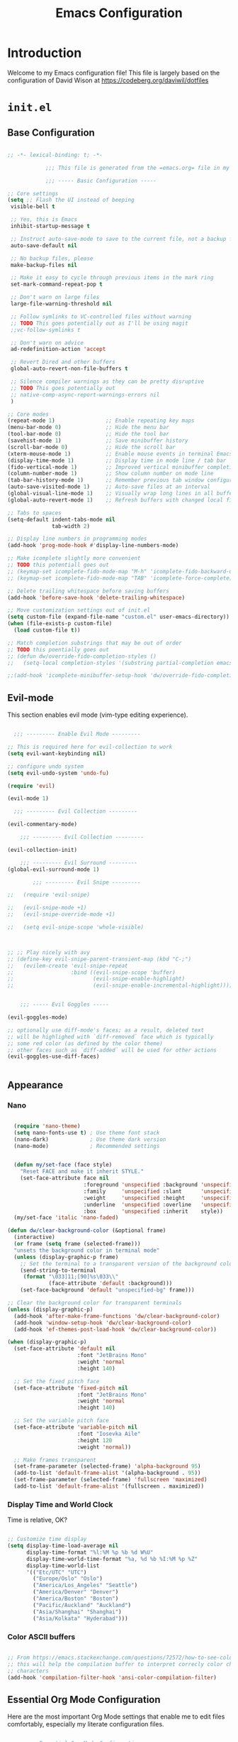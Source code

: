 #+property: header-args :mkdirp yes
#+title: Emacs Configuration

* Introduction

Welcome to my Emacs configuration file! This file is largely based on the configuration of David Wison at [[https://codeberg.org/daviwil/dotfiles]]

* =init.el=

** Base Configuration

#+begin_src emacs-lisp :tangle files/.config/emacs/init.el

  ;; -*- lexical-binding: t; -*-

              ;;; This file is generated from the =emacs.org= file in my dotfiles repository!

              ;;; ----- Basic Configuration -----

  ;; Core settings
  (setq ;; Flash the UI instead of beeping
   visible-bell t

   ;; Yes, this is Emacs
   inhibit-startup-message t

   ;; Instruct auto-save-mode to save to the current file, not a backup file
   auto-save-default nil

   ;; No backup files, please
   make-backup-files nil

   ;; Make it easy to cycle through previous items in the mark ring
   set-mark-command-repeat-pop t

   ;; Don't warn on large files
   large-file-warning-threshold nil

   ;; Follow symlinks to VC-controlled files without warning
   ;; TODO This goes potentially out as I'll be using magit
   ;;vc-follow-symlinks t

   ;; Don't warn on advice
   ad-redefinition-action 'accept

   ;; Revert Dired and other buffers
   global-auto-revert-non-file-buffers t

   ;; Silence compiler warnings as they can be pretty disruptive
   ;; TODO This goes potentially out
   ;; native-comp-async-report-warnings-errors nil
   )

  ;; Core modes
  (repeat-mode 1)                ;; Enable repeating key maps
  (menu-bar-mode 0)              ;; Hide the menu bar
  (tool-bar-mode 0)              ;; Hide the tool bar
  (savehist-mode 1)              ;; Save minibuffer history
  (scroll-bar-mode 0)            ;; Hide the scroll bar
  (xterm-mouse-mode 1)           ;; Enable mouse events in terminal Emacs
  (display-time-mode 1)          ;; Display time in mode line / tab bar
  (fido-vertical-mode 1)         ;; Improved vertical minibuffer completions
  (column-number-mode 1)         ;; Show column number on mode line
  (tab-bar-history-mode 1)       ;; Remember previous tab window configurations
  (auto-save-visited-mode 1)     ;; Auto-save files at an interval
  (global-visual-line-mode 1)    ;; Visually wrap long lines in all buffers
  (global-auto-revert-mode 1)    ;; Refresh buffers with changed local files

  ;; Tabs to spaces
  (setq-default indent-tabs-mode nil
                tab-width 2)

  ;; Display line numbers in programming modes
  (add-hook 'prog-mode-hook #'display-line-numbers-mode)

  ;; Make icomplete slightly more convenient
  ;; TODO this potentiall goes out
  ;; (keymap-set icomplete-fido-mode-map "M-h" 'icomplete-fido-backward-updir)
  ;; (keymap-set icomplete-fido-mode-map "TAB" 'icomplete-force-complete)

  ;; Delete trailing whitespace before saving buffers
  (add-hook 'before-save-hook 'delete-trailing-whitespace)

  ;; Move customization settings out of init.el
  (setq custom-file (expand-file-name "custom.el" user-emacs-directory))
  (when (file-exists-p custom-file)
    (load custom-file t))

  ;; Match completion substrings that may be out of order
  ;; TODO this poentially goes out
  ;; (defun dw/override-fido-completion-styles ()
  ;;   (setq-local completion-styles '(substring partial-completion emacs22)))

  ;;(add-hook 'icomplete-minibuffer-setup-hook 'dw/override-fido-completion-styles)

#+end_src

** Evil-mode

This section enables evil mode (vim-type editing experience).

#+begin_src emacs-lisp :tangle files/.config/emacs/init.el

    ;;; --------- Enable Evil Mode ---------

  ;; This is required here for evil-collection to work
  (setq evil-want-keybinding nil)

  ;; configure undo system
  (setq evil-undo-system 'undo-fu)

  (require 'evil)

  (evil-mode 1)

    ;;; --------- Evil Collection ---------

  (evil-commentary-mode)

      ;;; --------- Evil Collection ---------

  (evil-collection-init)

      ;;; --------- Evil Surround ---------
  (global-evil-surround-mode 1)

          ;;; --------- Evil Snipe ---------

  ;;   (require 'evil-snipe)

  ;;   (evil-snipe-mode +1)
  ;;   (evil-snipe-override-mode +1)

  ;;   (setq evil-snipe-scope 'whole-visible)



  ;; ;; Play nicely with avy
  ;; (define-key evil-snipe-parent-transient-map (kbd "C-;")
  ;;   (evilem-create 'evil-snipe-repeat
  ;;                  :bind ((evil-snipe-scope 'buffer)
  ;;                         (evil-snipe-enable-highlight)
  ;;                         (evil-snipe-enable-incremental-highlight))))


      ;;; ----- Evil Goggles -----

  (evil-goggles-mode)

  ;; optionally use diff-mode's faces; as a result, deleted text
  ;; will be highlighed with `diff-removed` face which is typically
  ;; some red color (as defined by the color theme)
  ;; other faces such as `diff-added` will be used for other actions
  (evil-goggles-use-diff-faces)


#+end_src

** Appearance

*** COMMENT Modus vivendi
#+begin_src emacs-lisp :tangle files/.config/emacs/init.el

  ;;; ----- Appearance -----

  (defun dw/set-terminal-title (title)
    (send-string-to-terminal (format "\e]0;%s\a" title)))

  (defun dw/clear-background-color (&optional frame)
    (interactive)
    (or frame (setq frame (selected-frame)))
    "unsets the background color in terminal mode"
    (unless (display-graphic-p frame)
      ;; Set the terminal to a transparent version of the background color
      (send-string-to-terminal
       (format "\033]11;[90]%s\033\\"
               (face-attribute 'default :background)))
      (set-face-background 'default "unspecified-bg" frame)))

  ;; Clear the background color for transparent terminals
  (unless (display-graphic-p)
    (add-hook 'after-make-frame-functions 'dw/clear-background-color)
    (add-hook 'window-setup-hook 'dw/clear-background-color)
    (add-hook 'ef-themes-post-load-hook 'dw/clear-background-color))

  (when (display-graphic-p)
    (set-face-attribute 'default nil
                        :font "JetBrains Mono"
                        :weight 'normal
                        :height 140)

    ;; Set the fixed pitch face
    (set-face-attribute 'fixed-pitch nil
                        :font "JetBrains Mono"
                        :weight 'normal
                        :height 140)

    ;; Set the variable pitch face
    (set-face-attribute 'variable-pitch nil
                        :font "Iosevka Aile"
                        :height 120
                        :weight 'normal)

    ;; Make frames transparent
    (set-frame-parameter (selected-frame) 'alpha-background 95)
    (add-to-list 'default-frame-alist '(alpha-background . 95))
    (set-frame-parameter (selected-frame) 'fullscreen 'maximized)
    (add-to-list 'default-frame-alist '(fullscreen . maximized)))

  (use-package modus-themes
    :ensure nil
    :demand t
    :custom
    (modus-themes-italic-constructs t)
    (modus-themes-bold-constructs t)
    (modus-themes-common-palette-overrides
     `((bg-main "#292D3E")
       (bg-active bg-main)
       (fg-main "#EEFFFF")
       (fg-active fg-main)
       (fringe unspecified)
       (border-mode-line-active unspecified)
       (border-mode-line-inactive unspecified)
       (fg-mode-line-active "#A6Accd")
       (bg-mode-line-active "#232635")
       (fg-mode-line-inactive "#676E95")
       (bg-mode-line-inactive "#282c3d")
       (bg-tab-bar      "#242837")
       (bg-tab-current  bg-main)
       (bg-tab-other    bg-active)
       (fg-prompt "#c792ea")
       (bg-prompt unspecified)
       (bg-hover-secondary "#676E95")
       (bg-completion "#2f447f")
       (fg-completion white)
       (bg-region "#3C435E")
       (fg-region white)

       (fg-heading-0 "#82aaff")
       (fg-heading-1 "#82aaff")
       (fg-heading-2 "#c792ea")
       (fg-heading-3 "#bb80b3")
       (fg-heading-4 "#a1bfff")

       (fg-prose-verbatim "#c3e88d")
       (bg-prose-block-contents "#232635")
       (fg-prose-block-delimiter "#676E95")
       (bg-prose-block-delimiter bg-prose-block-contents)

       (accent-1 "#79a8ff")

       (keyword "#89DDFF")
       (builtin "#82aaff")
       (comment "#676E95")
       (string "#c3e88d")
       (fnname "#82aaff")
       (type "#c792ea")
       (variable "#ffcb6b")
       (docstring "#8d92af")
       (constant "#f78c6c")))
    :init
    (load-theme 'modus-vivendi-tinted t)
    (add-hook 'modus-themes-after-load-theme-hook #'dw/clear-background-color))

  ;; Make vertical window separators look nicer in terminal Emacs
  (set-display-table-slot standard-display-table 'vertical-border (make-glyph-code ?│))

  ;; Clean up the mode line
  (setq-default mode-line-format
                '("%e" "  "
                  (:propertize
                   ("" mode-line-mule-info mode-line-client mode-line-modified mode-line-remote))
                  mode-line-frame-identification
                  mode-line-buffer-identification
                  "   "
                  mode-line-position
                  mode-line-format-right-align
                  "  "
                  (project-mode-line project-mode-line-format)
                  " "
                  (vc-mode vc-mode)
                  "  "
                  mode-line-modes
                  mode-line-misc-info
                  "  ")
                project-mode-line t
                mode-line-buffer-identification '(" %b")
                mode-line-position-column-line-format '(" %l:%c"))

#+end_src

*** Nano

#+begin_src emacs-lisp :tangle files/.config/emacs/init.el

    (require 'nano-theme)
    (setq nano-fonts-use t) ; Use theme font stack
    (nano-dark)             ; Use theme dark version
    (nano-mode)             ; Recommended settings


    (defun my/set-face (face style)
      "Reset FACE and make it inherit STYLE."
      (set-face-attribute face nil
                          :foreground 'unspecified :background 'unspecified
                          :family     'unspecified :slant      'unspecified
                          :weight     'unspecified :height     'unspecified
                          :underline  'unspecified :overline   'unspecified
                          :box        'unspecified :inherit    style))
    (my/set-face 'italic 'nano-faded)

  (defun dw/clear-background-color (&optional frame)
    (interactive)
    (or frame (setq frame (selected-frame)))
    "unsets the background color in terminal mode"
    (unless (display-graphic-p frame)
      ;; Set the terminal to a transparent version of the background color
      (send-string-to-terminal
       (format "\033]11;[90]%s\033\\"
               (face-attribute 'default :background)))
      (set-face-background 'default "unspecified-bg" frame)))

  ;; Clear the background color for transparent terminals
  (unless (display-graphic-p)
    (add-hook 'after-make-frame-functions 'dw/clear-background-color)
    (add-hook 'window-setup-hook 'dw/clear-background-color)
    (add-hook 'ef-themes-post-load-hook 'dw/clear-background-color))

  (when (display-graphic-p)
    (set-face-attribute 'default nil
                        :font "JetBrains Mono"
                        :weight 'normal
                        :height 140)

    ;; Set the fixed pitch face
    (set-face-attribute 'fixed-pitch nil
                        :font "JetBrains Mono"
                        :weight 'normal
                        :height 140)

    ;; Set the variable pitch face
    (set-face-attribute 'variable-pitch nil
                        :font "Iosevka Aile"
                        :height 120
                        :weight 'normal))

    ;; Make frames transparent
    (set-frame-parameter (selected-frame) 'alpha-background 95)
    (add-to-list 'default-frame-alist '(alpha-background . 95))
    (set-frame-parameter (selected-frame) 'fullscreen 'maximized)
    (add-to-list 'default-frame-alist '(fullscreen . maximized))

#+end_src
*** COMMENT Tab Bar Appearance

Tweak the tab bar to remove some unnecessary elements and shift the =global-mode-string= there.

#+begin_src emacs-lisp :tangle files/.config/emacs/init.el

  ;; Move global mode string to the tab-bar and hide tab close buttons
  (setq tab-bar-close-button-show nil
        tab-bar-separator " "
        tab-bar-format '(tab-bar-format-menu-bar
                         tab-bar-format-tabs-groups
                         tab-bar-separator
                         tab-bar-format-align-right
                         tab-bar-format-global))

  ;; Turn on the tab-bar
  (tab-bar-mode 1)

#+end_src

*** Display Time and World Clock

Time is relative, OK?

#+begin_src emacs-lisp :tangle files/.config/emacs/init.el

  ;; Customize time display
  (setq display-time-load-average nil
        display-time-format "%l:%M %p %b %d W%U"
        display-time-world-time-format "%a, %d %b %I:%M %p %Z"
        display-time-world-list
        '(("Etc/UTC" "UTC")
          ("Europe/Oslo" "Oslo")
          ("America/Los_Angeles" "Seattle")
          ("America/Denver" "Denver")
          ("America/Boston" "Boston")
          ("Pacific/Auckland" "Auckland")
          ("Asia/Shanghai" "Shanghai")
          ("Asia/Kolkata" "Hyderabad")))

#+end_src

*** Color ASCII buffers
#+begin_src emacs-lisp :tangle files/.config/emacs/init.el

  ;; From https://emacs.stackexchange.com/questions/72572/how-to-see-color-output-when-compiling
  ;; this will help the compilation buffer to interpret correcly color characters as color, instead of
  ;; characters
  (add-hook 'compilation-filter-hook 'ansi-color-compilation-filter)

#+end_src
** Essential Org Mode Configuration

Here are the most important Org Mode settings that enable me to edit files comfortably, especially my literate configuration files.

#+begin_src emacs-lisp :tangle files/.config/emacs/init.el

  ;;; ----- Essential Org Mode Configuration -----

  (require 'org-superstar)
  (add-hook 'org-mode-hook (lambda () (org-superstar-mode 1)))

  ;;; ----- Essential Org Mode Configuration -----

  (setq org-ellipsis " ▾"
        org-startup-folded 'content
        org-cycle-separator-lines 2
        org-fontify-quote-and-verse-blocks t)

  ;; Indent org-mode buffers for readability
  (add-hook 'org-mode-hook #'org-indent-mode)

  ;; Set up Org Babel languages
  (org-babel-do-load-languages
   'org-babel-load-languages
   '((emacs-lisp . t)
     (shell . t)))

  ;; Use org-tempo
  (use-package org-tempo
    :ensure nil
    :demand t
    :config
    (dolist (item '(("sh" . "src sh")
                    ("el" . "src emacs-lisp")
                    ("li" . "src lisp")
                    ("sc" . "src scheme")
                    ("ts" . "src typescript")
                    ("py" . "src python")
                    ("yaml" . "src yaml")
                    ("json" . "src json")
                    ("einit" . "src emacs-lisp :tangle emacs/init.el")
                    ("emodule" . "src emacs-lisp :tangle emacs/modules/dw-MODULE.el")))
      (add-to-list 'org-structure-template-alist item)))

  ;; Follow zotero links
  ;; https://plexwave.org/blog/org-zotero-links
  ;; Pay attention to the requirements in terms of zotero, plugins, action scripts and manual modification to the action script
  (defun my-org-zotero-open (path _)
    (call-process "open" nil nil nil (concat "zotero:" path)))

  (org-link-set-parameters "zotero" :follow #'my-org-zotero-open)

#+end_src

** Projectile

#+begin_src emacs-lisp :tangle files/.config/emacs/init.el

  ;;; ------------ Projectile setup --------------

  ;; https://github.com/bbatsov/projectile/issues/1649
  ;; This will allow remembering of remote projects
  (require 'tramp)

  (projectile-mode +1)

  (define-key projectile-mode-map (kbd "C-c p") 'projectile-command-map)

#+end_src

** Programming languages

*** Guile scheme (and lisp in general)

#+begin_src emacs-lisp :tangle files/.config/emacs/init.el

      ;;; ----- Guile Geiser setup -----

  (require 'geiser-guile)

  (with-eval-after-load 'geiser-guile
    (add-to-list 'geiser-guile-load-path "~/src/guix/guix"))

      ;;; ----- Paredit -----

  (require 'paredit)

  ;; Make evil play nicely with paredit
  (add-hook 'emacs-lisp-mode-hook 'evil-paredit-mode)

#+end_src

*** CMake-mode

#+begin_src emacs-lisp :tangle files/.config/emacs/init.el

  ;;; ---------------- Configure cmake mode --------------------

  (add-to-list 'auto-mode-alist '("CMakeLists\\.txt\\'" . cmake-mode))
  (add-to-list 'auto-mode-alist '("\\.cmake\\'" . cmake-mode))

#+end_src

** Keybindings

#+begin_src emacs-lisp :tangle files/.config/emacs/init.el

                  ;;; ---------------- General Definitions -----------------

  (setq general-override-states '(insert
                                  emacs
                                  hybrid
                                  normal
                                  visual
                                  motion
                                  operator
                                  replace))

  (require 'general)

  (defconst my-leader "SPC")

  (general-create-definer my-leader-def
    :prefix my-leader)

  (general-override-mode)

  (general-define-key
   "C-=" 'text-scale-increase
   "C--" 'text-scale-decrease
   "<C-wheel-down>" 'text-scale-decrease
   "<C-wheel-up>" 'text-scale-increase)

  (my-leader-def
    :states '(motion normal visual)
    :keymaps 'override ;; https://github.com/noctuid/general.el/issues/99#issuecomment-360914335

    ;; map universal argument to SPC-u
    "u" '(universal-argument :which-key "Universal argument")
    ";" '(eval-region :which-key "eval-region")
    "SPC" '(projectile-find-file :which-key "Projectile find file")
    "C-SPC" '(projectile-find-file-other-frame :which-key "Projectile find file (new frame)")
    "S-SPC" '(projectile-find-file-other-frame :which-key "Projectile find file (new frame)")

    "ff" '(find-file :which-key "Find file")
    "fs" '(save-buffer :which-key "Save buffer")
    "qq" '(evil-quit :which-key "Quit Emacs")

    "x" '(open-scratch-buffer :which-key "Open scratch buffer")
    "d" '(dired-jump :which-key "dired-jump")
    "/" '(consult-ripgrep :which-key "consult-ripgrep")
                                          ;"[" '(+tab-bar/switch-to-prev-tab :which-key "+tab-bar/switch-to-prev-tab")
                                          ;"]" '(+tab-bar/switch-to-next-tab :which-key "+tab-bar/switch-to-next-tab")
    "v" '(vterm-toggle :which-key "vterm-toggle")
    "a" '(ace-window :which-key "ace-window")
    "l" '(ace-window :which-key "ace-window")

    ;; editor
    ;; "e" '(:ignore t :which-key "Editor")
    ;; "eu" '(vundo :which-key "vundo")
    ;; "ev" '(vundo :which-key "vundo")
    ;; "er" '(query-replace :which-key "query-replace")
                                          ;"ec" '(consult-theme :which-key "consult-theme")
    "ep" '(point-to-register :which-key "point-to-register")
    "es" '(consult-register-store :which-key "consult-register-store")
    "ej" '(jump-to-register :which-key "jump-to-register")
    "ef" '(:ignore t :which-key "Fold")
    "efh" '(hs-hide-block :which-key "hs-hide-block")
    "efs" '(hs-show-block :which-key "hs-show-block")
    "efa" '(hs-show-all :which-key "hs-show-all")


    ;; consult
    "c" '(:ignore t :which-key "consult")
    "cf" '(consult-flymake :which-key "consult-flymake")
    "ct" '(consult-theme :which-key "consult-theme")
                                          ;"cg" '(:ignore t :which-key "Grep")
                                          ;"cgr" '(consult-ripgrep :which-key "consult-ripgrep")
                                          ;"cgg" '(consult-git-grep :which-key "consult-git-grep")
                                          ;"cb" '(consult-buffer :which-key "consult-buffer")


    ;; buffer
                                          ;"TAB" '(switch-to-prev-buffer :which-key "Prev buffer")
    "b" '(:ignore t :which-key "Buffer")
    "bb" '(consult-buffer :which-key "consult-buffer")
    "b[" '(previous-buffer :which-key "Previous buffer")
    "b]" '(next-buffer :which-key "Next buffer")
    "bd" '(kill-current-buffer :which-key "Kill buffer")
    "bk" '(kill-current-buffer :which-key "Kill buffer")
    "bl" '(evil-switch-to-windows-last-buffer :which-key "Switch to last buffer")
    "br" '(revert-buffer-no-confirm :which-key "Revert buffer")
    "bK" '(kill-other-buffers :which-key "Kill other buffers")


    ;; open
    "o" '(:ignore t :which-key "Open")
    "oc" '(open-init-file :which-key "Open init.el")


    ;; project
    "p" '(:ignore t :which-key "Project")
    "pp" '(projectile-switch-project :which-key "Switch Project")
    "po" '(projectile-find-other-file :which-key "projectile-find-other-file")
    "pC" '(projectile-configure-project :which-key "projectile-configure-project")
    "pc" '(projectile-compile-project :which-key "projectile-compile-project")
    "pi" '(projectile-invalidate-cache :which-key "projectile-invalidate-cache")
    "pa" '(projectile-add-known-project :which-key "projectile-add-known-project")


    ;; help
    "h" '(:ignore t :which-key "Help")
    "hf" '(helpful-callable :which-key "describe-function")
    "hk" '(helpful-key :which-key "describe-key")
    "hv" '(helpful-variable :which-key "describe-variable")
    "ho" '(helpful-symbol :which-key "describe-symbol")
    "hm" '(describe-mode :which-key "describe-mode")
    "hF" '(describe-face :which-key "describe-face")
    "hw" '(where-is :which-key "where-is")
    "h." '(display-local-help :which-key "display-local-help")


    ;; window
    "w" '(:ignore t :which-key "Window")
    "ww" '(ace-window :which-key "ace-window")
    "ws" '(evil-window-split :which-key "evil-window-split")
    "wv" '(evil-window-vsplit :which-key "evil-window-vsplit")
    "wd" '(evil-window-delete :which-key "evil-window-delete")
    "wm" '(ace-delete-window :which-key "ace-delete-window")


    ;; toggles
    "t" '(:ignore t :which-key "Toggles")
                                          ;"ta" '(corfu-mode :which-key "corfu-mode") ;; 'a' for autocomplete
    "ts" '(flyspell-mode :which-key "flyspell-mode")
    "tf" '(flyspell-mode :which-key "flyspell-mode")
    "tc" '(flymake-mode :which-key "flymake-mode")
    "tg" '(evil-goggles-mode :which-key "evil-goggles")
    "tI" '(toggle-indent-style :which-key "Indent style")
    "tv" '(visual-line-mode :which-key "visual-line-mode")


    ;; narrow
    ;; "N" '(:ignore t :which-key "Narrow")
    ;; "Nr" '(narrow-to-region :which-key "narrow-to-region")
    ;; "Nw" '(widen :which-key "widen")


    ;; tabs
    "TAB" '(:ignore t :which-key "Tabs")
    "TAB TAB" '(tab-bar-switch-to-tab :which-key "tab-bar-switch-to-tab")
    "TAB [" '(+tab-bar/switch-to-prev-tab :which-key "+tab-bar/switch-to-prev-tab")
    "TAB ]" '(t+ab-bar/switch-to-next-tab :which-key "+tab-bar/switch-to-next-tab")
    "TAB n" '(+tab-bar/add-new :which-key "+tab-bar/add-new")
    "TAB k" '(+tab-bar/close-tab :which-key "+tab-bar/close-tab")
    "TAB d" '(+tab-bar/close-tab :which-key "+tab-bar/close-tab")
    "TAB K" '(+tab-bar/close-all-tabs-except-current :which-key "+tab-bar/close-all-tabs-except-current")
    "TAB r" '(tab-rename :which-key "tab-rename")

    ;; Magit
    "gg" '(magit-status :which-key "magit-status")
    "gC" '(magit-clone :which-key "magit-clone")

    ;; AVY
    "gs" '(avy-goto-char-2 :whihc-key "avy-goto-char-2")

    ;; Denote
    "nn" '(denote-open-or-create :which-key "denote-open-or-create")

    )

#+end_src

** Email

*** Setup

This setup is inspired in [[https://github.com/rougier/dotemacs/blob/b31f0bea9ff8d6aa5c8e424bd4850bbc9b79470b/dotemacs.org#setup][rougier/dotemacs]]:

#+begin_src emacs-lisp :tangle files/.config/emacs/init.el

  ;;; ----------- mu4e general configuration --------------

  (require 'mu4e)  ;; Ensure mu4e is loaded

  (with-eval-after-load 'mu4e
    ;; Option 1: Unbind C--
    (define-key mu4e-headers-mode-map (kbd "C--") nil)
    (define-key mu4e-view-mode-map (kbd "C--") nil)

    ;; Option 2: Rebind C-- to text-scale-decrease
    ;; (define-key mu4e-headers-mode-map (kbd "C--") 'text-scale-decrease)
    ;; (define-key mu4e-view-mode-map (kbd "C--") 'text-scale-decrease)
    )

  (setq mu4e-maildir "~/.local/share/mail"
        ;;mu4e-mu-binary "/usr/local/bin/mu"
        mu4e-attachment-dir "~/Downloads"
        mu4e-get-mail-command  "guix shell -L ~/dotfiles cyrus-sasl-xoauth2 -- mbsync -a"
        mu4e-update-interval 300            ; Update interval (seconds)
        mu4e-index-cleanup t                ; Cleanup after indexing
        mu4e-index-update-error-warning t   ; Warnings during update
        mu4e-hide-index-messages t          ; Hide indexing messages
        mu4e-index-update-in-background t   ; Background update
        mu4e-change-filenames-when-moving t ; Needed for mbsync
        mu4e-index-lazy-check nil           ; Don't be lazy, index everything

        mu4e-confirm-quit nil
        mu4e-split-view 'single-window

        mu4e-headers-auto-update nil
        mu4e-headers-date-format "%d-%m"
        mu4e-headers-time-format "%H:%M"
        mu4e-headers-from-or-to-prefix '("" . "To ")
        mu4e-headers-include-related t
        mu4e-headers-skip-duplicates t)

  (setq sendmail-program "guix shell msmtp -- msmtp"
        send-mail-function 'smtpmail-send-it
        message-sendmail-f-is-evil t
        message-sendmail-extra-arguments '("--read-envelope-from")
        message-send-mail-function 'message-send-mail-with-sendmail)

  ;; Reset variables, as our configurtion is based on contexts
  (setq mu4e-contexts nil
        mu4e-drafts-folder nil
        mu4e-compose-reply-to-address nil
        mu4e-compose-signature t
        mu4e-compose-signature-auto-include t
        mu4e-sent-folder nil
        mu4e-trash-folder nil)

#+end_src

#+begin_src emacs-lisp :tangle files/.config/emacs/init.el
  (setq mu4e-compose-signature "Prof. Rafael Palomar, Ph.D.
  __________________________________
  Head of Medical Software Research Laboratory (MESH|Lab)
  The Intervention Centre, Oslo University Hospital (OUH)
  Sognsvannsveien 20 (Rikshospitalet Building D-6.3002)
  N-0372 Oslo, Norway
  rafael.palomar@ous-research.no
  https://ivs.no

  Associate Professor
  Norwegian University of Science and Technology (NTNU)
  Teknologiveien 22, 2815 Gjøvik, Norway
  rafael.palomar@ntnu.no
  https://ntnu.no
  --")


  (setq mu4e-contexts
        (list
         ;; NTNU Account
         (make-mu4e-context
          :name "NTNU"
          :match-func
          (lambda (msg)
            (when msg
              (string-prefix-p "/rafael.palomar@ntnu.no" (mu4e-message-field msg :maildir))))
          :vars '((user-mail-address      . "rafael.palomar@ntnu.no")
                  (user-full-name         . "Rafael Palomar")
                  (mu4e-drafts-folder     . "/rafael.palomar@ntnu.no/Drafts")
                  (mu4e-sent-folder       . "/rafael.palomar@ntnu.no/Sent")
                  (mu4e-trash-folder      . "/rafael.palomar@ntnu.no/Trash")
                  (mu4e-refile-folder     . "/rafael.palomar@ntnu.no/Archive")
                  ;; Configure SMTP
                  (smtpmail-smtp-user     . "rafael.palomar@ntnu.no")
                  (smtpmail-smtp-server   . "smtp.office365.com")
                  (smtpmail-smtp-service  . 587)
                  (smtpmail-stream-type   . starttls)
                  ))

         ;; UIO Account
         (make-mu4e-context
          :name "UIO"
          :match-func
          (lambda (msg)
            (when msg
              (string-prefix-p "/rafaelpa@uio.no" (mu4e-message-field msg :maildir))))
          :vars '((user-mail-address      . "rafaelpa@uio.no")
                  (user-full-name         . "Rafael Palomar")
                  (mu4e-drafts-folder     . "/rafaelpa@uio.no/Drafts")
                  (mu4e-sent-folder       . "/rafaelpa@uio.no/Sent")
                  (mu4e-trash-folder      . "/rafaelpa@uio.no/Trash")
                  (mu4e-refile-folder     . "/rafaelpa@uio.no/Archive")
                  ;; Configure SMTP
                  (smtpmail-smtp-user     . "rafaelpa@uio.no")
                  (smtpmail-smtp-server   . "smtp.office365.com")
                  (smtpmail-smtp-service  . 587)
                  (smtpmail-stream-type   . starttls)

                  ;; Gmail Account
                  ;; (make-mu4e-context
                  ;;  :name "Gmail"
                  ;;  :match-func
                  ;;  (lambda (msg)
                  ;;    (when msg
                  ;;      (string-prefix-p "/rafaelpalomaravalos@gmail.com" (mu4e-message-field msg :maildir))))
                  ;;  :vars '((user-mail-address      . "rafaelpalomaravalos@gmail.com")
                  ;;          (user-full-name         . "Your Name")  ;; Replace with your name
                  ;;          (mu4e-drafts-folder     . "/rafaelpalomaravalos@gmail.com/[Gmail]/Drafts")
                  ;;          (mu4e-sent-folder       . "/rafaelpalomaravalos@gmail.com/[Gmail]/Sent Mail")
                  ;;          (mu4e-trash-folder      . "/rafaelpalomaravalos@gmail.com/[Gmail]/Trash")
                  ;;          (mu4e-refile-folder     . "/rafaelpalomaravalos@gmail.com/[Gmail]/All Mail")
                  ;;          ;; Configure SMTP
                  ;;          (smtpmail-smtp-user     . "rafaelpalomaravalos@gmail.com")
                  ;;          (smtpmail-smtp-server   . "smtp.gmail.com")
                  ;;          (smtpmail-smtp-service  . 587)
                  ;;          (smtpmail-stream-type   . starttls)
                  ;;          ;; Signature
                  ;;          (mu4e-compose-signature . "Best regards,\nYour Name")))
                  ;; Update your signature
                  ))))

#+end_src

#+begin_src emacs-lisp :tangle files/.config/emacs/init.el

  (require 'mu4e-dashboard)
  (require 'svg-lib)

  (setq mu4e-dashboard-propagate-keymap nil)

  (defun mu4e-dashboard ()
    "Open the mu4e dashboard on the left side."

    (interactive)
    (with-selected-window
        (split-window (selected-window) -34 'left)

      (find-file (expand-file-name "mu4e-dashboard.org" user-emacs-directory))
      (mu4e-dashboard-mode)
      (hl-line-mode)
      (set-window-dedicated-p nil t)
      (defvar svg-font-lock-keywords
        `(("\\!\\([\\ 0-9]+\\)\\!"
           (0 (list 'face nil 'display (svg-font-lock-tag (match-string 1)))))))
      (defun svg-font-lock-tag (label)
        (svg-lib-tag label nil
                     :stroke 0 :margin 1 :font-weight 'bold
                     :padding (max 0 (- 3 (length label)))
                     :foreground (face-foreground 'nano-popout-i)
                     :background (face-background 'nano-popout-i)))
      (push 'display font-lock-extra-managed-props)
      (font-lock-add-keywords nil svg-font-lock-keywords)
      (font-lock-flush (point-min) (point-max))))

#+end_src

** Misc

*** avy
#+begin_src emacs-lisp :tangle files/.config/emacs/init.el

  ;;; ----------- AVY --------------

  (require 'avy)

#+end_src

*** magit

#+begin_src emacs-lisp :tangle files/.config/emacs/init.el

  (setq magit-status-buffer-switch-function 'switch-to-buffer)

#+end_src

*** beacon
#+begin_src emacs-lisp :tangle files/.config/emacs/init.el

  (require 'beacon)

  (beacon-mode 1)
#+end_src

*** perspective
#+begin_src emacs-lisp :tangle files/.config/emacs/init.el

    ;;; --------- Perspective Mode -------

  (require 'perspective)
  (global-set-key (kbd "C-x C-b") 'persp-list-buffers)
  (customize-set-variable 'persp-mode-prefix-key (kbd "C-c M-p"))
  (persp-mode)

#+end_src

*** gptel
#+begin_src emacs-lisp :tangle files/.config/emacs/init.el

  ;;; --------- gptel -------
  ;; This is a workaround https://github.com/karthink/gptel/issues/342
  (setq gptel-use-curl nil)
  (setq gptel-default-mode 'org-mode)

#+end_src

*** tramp
#+begin_src emacs-lisp :tangle files/.config/emacs/init.el

  ;;; --------- tramp -------

  (with-eval-after-load 'tramp
    (add-to-list 'tramp-remote-path 'tramp-own-remote-path))

#+end_src

*** dired

#+begin_src emacs-lisp :tangle files/.config/emacs/init.el

  ;;; --------- dired -------
  (add-hook 'dired-mode-hook 'all-the-icons-dired-mode)


#+end_src

#+begin_src emacs-lisp :tangle files/.config/emacs/init.el

  ;;; ----Enable dired-find-alternate-file------
  (put 'dired-find-alternate-file 'disabled nil)

#+end_src

*** marginalia

#+begin_src emacs-lisp :tangle files/.config/emacs/init.el

  ;;; --------- enable marginalia -------
  (marginalia-mode)


#+end_src

*** denote

#+begin_src emacs-lisp :tangle files/.config/emacs/init.el

    ;;; ----------- Denote Configuration -----------

  ;; Ensure Denote is loaded
  (require 'denote)

  ;; Define silos for Work and Personal notes
  (setq denote-directory "~/Notes/Work/")

  (setq denote-silo-extras-directories
        '(("personal" . "~/Notes/Personal/")))

  (defvar my-denote-to-agenda-regexp "_agenda"
    "Denote file names that are added to the agenda.
      See `my-add-denote-to-agenda'.")

  (defun my-denote-add-to-agenda ()
    "Add current file to the `org-agenda-files', if needed.
      The file's name must match the `my-denote-to-agenda-regexp'.

      Add this to the `after-save-hook' or call it interactively."
    (interactive)
    (when-let* ((file (buffer-file-name))
                ((denote-file-is-note-p file))
                ((string-match-p my-denote-to-agenda-regexp (buffer-file-name))))
      (add-to-list 'org-agenda-files file)))

  ;; Example to add the file automatically. Comment/Uncomment it:
  (add-hook 'after-save-hook #'my-denote-add-to-agenda)

  (defun my-denote-remove-from-agenda ()
    "Remove current file from the `org-agenda-files'.
      See `my-denote-add-to-agenda' for how to add files to the Org
      agenda."
    (interactive)
    (when-let* ((file (buffer-file-name))
                ((string-match-p my-denote-to-agenda-regexp (buffer-file-name))))
      (setq org-agenda-files (delete file org-agenda-files))))

#+end_src

*** dashboard

#+begin_src emacs-lisp :tangle files/.config/emacs/init.el

  ;;; ------------------- Emacs Dashboard ---------------

  (require 'dashboard)
  (dashboard-setup-startup-hook)

#+end_src
